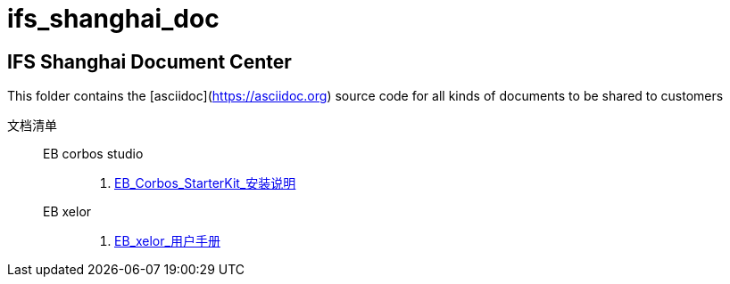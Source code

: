 # ifs_shanghai_doc

## IFS Shanghai Document Center
This folder contains the [asciidoc](https://asciidoc.org) source code for all kinds of documents to be shared to customers

文档清单::
  EB corbos studio:::
    . link:./eb_corbos_starterkit/EB_Corbos_StarterKit_安装说明.html[EB_Corbos_StarterKit_安装说明]
  EB xelor:::
    . link:./eb_xelor/user_guide/EB_xelor_用户手册.html[EB_xelor_用户手册]
